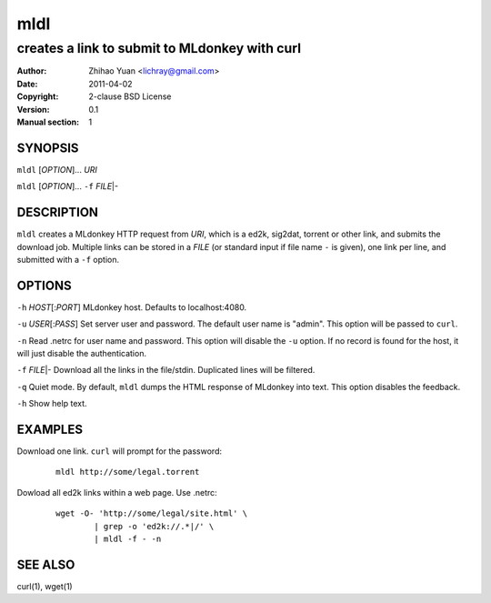 =======
mldl
=======

----------------------------------------------
creates a link to submit to MLdonkey with curl
----------------------------------------------

:Author: Zhihao Yuan <lichray@gmail.com>
:Date:   2011-04-02
:Copyright: 2-clause BSD License
:Version: 0.1
:Manual section: 1

SYNOPSIS
=========

``mldl`` [`OPTION`]... `URI`

``mldl`` [`OPTION`]... ``-f`` `FILE`\|-

DESCRIPTION
============
``mldl`` creates a MLdonkey HTTP request from `URI`, which is a ed2k, sig2dat, torrent or other link, and submits the download job. Multiple links can be stored in a `FILE` (or standard input if file name ``-`` is given), one link per line, and submitted with a ``-f`` option. 

OPTIONS
========

``-h`` `HOST`\[:`PORT`]  MLdonkey host. Defaults to localhost:4080.

``-u`` `USER`\[:`PASS`]  Set server user and password. The default user name is "admin". This option will be passed to ``curl``.

``-n``  Read .netrc for user name and password. This option will disable the ``-u`` option. If no record is found for the host, it will just disable the authentication. 

``-f`` `FILE`\|-  Download all the links in the file/stdin. Duplicated lines will be filtered. 

``-q``  Quiet mode. By default, ``mldl`` dumps the HTML response of MLdonkey into text. This option disables the feedback.

``-h``  Show help text.

EXAMPLES
=========
Download one link. ``curl`` will prompt for the password:

 ::

  mldl http://some/legal.torrent

Dowload all ed2k links within a web page. Use .netrc:

 ::

  wget -O- 'http://some/legal/site.html' \
	  | grep -o 'ed2k://.*|/' \
	  | mldl -f - -n

SEE ALSO
=========
curl(1), wget(1)

